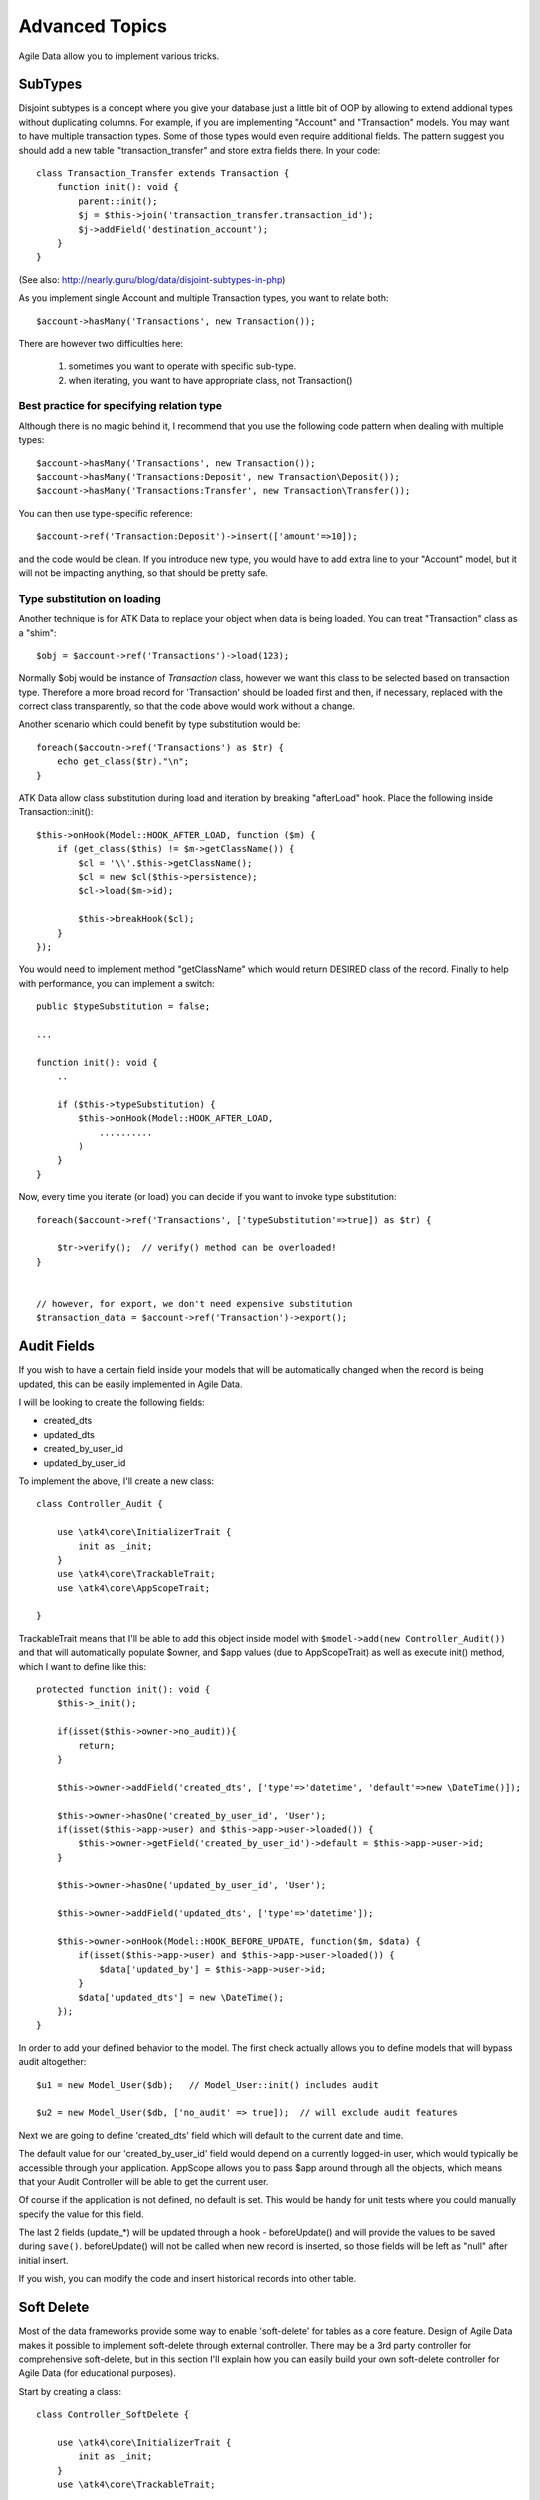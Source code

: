 
===============
Advanced Topics
===============

Agile Data allow you to implement various tricks.


SubTypes
========

Disjoint subtypes is a concept where you give your database just a little bit of
OOP by allowing to extend addional types without duplicating columns. For example,
if you are implementing "Account" and "Transaction" models. You may want to have
multiple transaction types. Some of those types would even require additional
fields. The pattern suggest you should add a new table "transaction_transfer" and
store extra fields there. In your code::

    class Transaction_Transfer extends Transaction {
        function init(): void {
            parent::init();
            $j = $this->join('transaction_transfer.transaction_id');
            $j->addField('destination_account');
        }
    }

(See also: http://nearly.guru/blog/data/disjoint-subtypes-in-php)

As you implement single Account and multiple Transaction types, you want to relate
both::

    $account->hasMany('Transactions', new Transaction());

There are however two difficulties here:

 1. sometimes you want to operate with specific sub-type.
 2. when iterating, you want to have appropriate class, not Transaction()

Best practice for specifying relation type
------------------------------------------

Although there is no magic behind it, I recommend that you use the following
code pattern when dealing with multiple types::

    $account->hasMany('Transactions', new Transaction());
    $account->hasMany('Transactions:Deposit', new Transaction\Deposit());
    $account->hasMany('Transactions:Transfer', new Transaction\Transfer());

You can then use type-specific reference::

    $account->ref('Transaction:Deposit')->insert(['amount'=>10]);

and the code would be clean. If you introduce new type, you would have to add
extra line to your "Account" model, but it will not be impacting anything, so
that should be pretty safe.

Type substitution on loading
----------------------------

Another technique is for ATK Data to replace your object when data is being
loaded. You can treat "Transaction" class as a "shim"::

    $obj = $account->ref('Transactions')->load(123);

Normally $obj would be instance of `Transaction` class, however we want this
class to be selected based on transaction type. Therefore a more broad
record for 'Transaction' should be loaded first and then, if necessary,
replaced with the correct class transparently, so that the code above
would work without a change.

Another scenario which could benefit by type substitution would be::

    foreach($accoutn->ref('Transactions') as $tr) {
        echo get_class($tr)."\n";
    }

ATK Data allow class substitution during load and iteration by breaking "afterLoad"
hook. Place the following inside Transaction::init()::

    $this->onHook(Model::HOOK_AFTER_LOAD, function ($m) {
        if (get_class($this) != $m->getClassName()) {
            $cl = '\\'.$this->getClassName();
            $cl = new $cl($this->persistence);
            $cl->load($m->id);

            $this->breakHook($cl);
        }
    });

You would need to implement method "getClassName" which would return DESIRED class
of the record. Finally to help with performance, you can implement a switch::

    public $typeSubstitution = false;

    ...

    function init(): void {
        ..

        if ($this->typeSubstitution) {
            $this->onHook(Model::HOOK_AFTER_LOAD,
                ..........
            )
        }
    }

Now, every time you iterate (or load) you can decide if you want to invoke type
substitution::

    foreach($account->ref('Transactions', ['typeSubstitution'=>true]) as $tr) {

        $tr->verify();  // verify() method can be overloaded!
    }


    // however, for export, we don't need expensive substitution
    $transaction_data = $account->ref('Transaction')->export();

Audit Fields
============

If you wish to have a certain field inside your models that will be automatically
changed when the record is being updated, this can be easily implemented in
Agile Data.

I will be looking to create the following fields:

- created_dts
- updated_dts
- created_by_user_id
- updated_by_user_id

To implement the above, I'll create a new class::

    class Controller_Audit {

        use \atk4\core\InitializerTrait {
            init as _init;
        }
        use \atk4\core\TrackableTrait;
        use \atk4\core\AppScopeTrait;

    }

TrackableTrait means that I'll be able to add this object inside model with
``$model->add(new Controller_Audit())`` and that will automatically populate
$owner, and $app values (due to AppScopeTrait) as well as execute init() method,
which I want to define like this::


    protected function init(): void {
        $this->_init();

        if(isset($this->owner->no_audit)){
            return;
        }

        $this->owner->addField('created_dts', ['type'=>'datetime', 'default'=>new \DateTime()]);

        $this->owner->hasOne('created_by_user_id', 'User');
        if(isset($this->app->user) and $this->app->user->loaded()) {
            $this->owner->getField('created_by_user_id')->default = $this->app->user->id;
        }

        $this->owner->hasOne('updated_by_user_id', 'User');

        $this->owner->addField('updated_dts', ['type'=>'datetime']);

        $this->owner->onHook(Model::HOOK_BEFORE_UPDATE, function($m, $data) {
            if(isset($this->app->user) and $this->app->user->loaded()) {
                $data['updated_by'] = $this->app->user->id;
            }
            $data['updated_dts'] = new \DateTime();
        });
    }

In order to add your defined behavior to the model. The first check actually
allows you to define models that will bypass audit altogether::

    $u1 = new Model_User($db);   // Model_User::init() includes audit

    $u2 = new Model_User($db, ['no_audit' => true]);  // will exclude audit features

Next we are going to define 'created_dts' field which will default to the
current date and time.

The default value for our 'created_by_user_id' field would depend on a currently
logged-in user, which would typically be accessible through your application.
AppScope allows you to pass $app around through all the objects, which means
that your Audit Controller will be able to get the current user.

Of course if the application is not defined, no default is set. This would be
handy for unit tests where you could manually specify the value for this field.

The last 2 fields (update_*) will be updated through a hook - beforeUpdate() and
will provide the values to be saved during ``save()``. beforeUpdate() will not
be called when new record is inserted, so those fields will be left as "null"
after initial insert.

If you wish, you can modify the code and insert historical records into other
table.

.. _soft_delete:

Soft Delete
===========

Most of the data frameworks provide some way to enable 'soft-delete' for tables
as a core feature. Design of Agile Data makes it possible to implement soft-delete
through external controller. There may be a 3rd party controller for comprehensive
soft-delete, but in this section I'll explain how you can easily build your own
soft-delete controller for Agile Data (for educational purposes).

Start by creating a class::

    class Controller_SoftDelete {

        use \atk4\core\InitializerTrait {
            init as _init;
        }
        use \atk4\core\TrackableTrait;

        function init(): void {
            $this->_init();

            if(isset($this->owner->no_soft_delete)){
                return;
            }

            $this->owner->addField('is_deleted', ['type'=>'boolean']);

            if (isset($this->owner->deleted_only)) {
                $this->owner->addCondition('is_deleted', true);
                $this->owner->addMethod('restore', \Closure::fromCallable([$this, 'restore']));
            } else {
                $this->owner->addCondition('is_deleted', false);
                $this->owner->addMethod('softDelete', \Closure::fromCallable([$this, 'softDelete']));
            }
        }

        function softDelete($m) {
            if (!$m->loaded()) {
                throw (new \atk4\core\Exception('Model must be loaded before soft-deleting'))->addMoreInfo('model', $m);
            }

            $id = $m->id;
            if ($m->hook('beforeSoftDelete') === false) {
                return $m;
            }

            $rs = $m->reload_after_save;
            $m->reload_after_save = false;
            $m->save(['is_deleted'=>true])->unload();
            $m->reload_after_save = $rs;

            $m->hook('afterSoftDelete', [$id]);
            return $m;
        }

        function restore($m) {
            if (!$m->loaded()) {
                throw (new \atk4\core\Exception(['Model must be loaded before restoring'))->addMoreInfo('model', $m);
            }

            $id = $m->id;
            if ($m->hook('beforeRestore') === false) {
                return $m;
            }

            $rs = $m->reload_after_save;
            $m->reload_after_save = false;
            $m->save(['is_deleted'=>false])->unload();
            $m->reload_after_save = $rs;

            $m->hook('afterRestore', [$id]);
            return $m;
        }
    }

This implementation of soft-delete can be turned off by setting model's property
'deleted_only' to true (if you want to recover a record).

When active, a new field will be defined 'is_deleted' and a new dynamic method
will be added into a model, allowing you to do this::

    $m = new Model_Invoice($db);
    $m->load(10);
    $m->softDelete();

The method body is actually defined in our controller. Notice that we have
defined 2 hooks - beforeSoftDelete and afterSoftDelete that work similarly to
beforeDelete and afterDelete.

beforeSoftDelete will allow you to "break" it in certain cases to bypass the
rest of method, again, this is to maintain consistency with the rest of before*
hooks in Agile Data.

Hooks are called through the model, so your call-back will automatically receive
first argument $m, and afterSoftDelete will pass second argument - $id of deleted
record.

I am then setting reload_after_save value to false, because after I set
'is_deleted' to false, $m will no longer be able to load the record - it will
fall outside of the DataSet. (We might implement a better method for saving
records outside of DataSet in the future).

After softDelete active record is unloaded, mimicking behavior of delete().

It's also possible for you to easily look at deleted records and even restore
them::

    $m = new Model_Invoice($db, ['deleted_only'=>true]);
    $m->load(10);
    $m->restore();

Note that you can call $m->delete() still on any record to permanently delete it.

Soft Delete that overrides default delete()
-------------------------------------------

In case you want $m->delete() to perform soft-delete for you - this can also be
achieved through a pretty simple controller. In fact I'm reusing the one from
before and just slightly modifying it::

    class Controller_SoftDelete {

        use \atk4\core\InitializerTrait {
            init as _init;
        }
        use \atk4\core\TrackableTrait;

        function init(): void {
            $this->_init();

            if(isset($this->owner->no_soft_delete)){
                return;
            }

            $this->owner->addField('is_deleted', ['type'=>'boolean']);

            if (isset($this->owner->deleted_only)) {
                $this->owner->addCondition('is_deleted', true);
                $this->owner->addMethod('restore', \Closure::fromCallable([$this, 'restore']));
            } else {
                $this->owner->addCondition('is_deleted', false);
                $this->owner->onHook(Model::HOOK_BEFORE_DELETE, \Closure::fromCallable([$this, 'softDelete']), null, 100);
            }
        }

        function softDelete($m) {
            if (!$m->loaded()) {
                throw (new \atk4\core\Exception('Model must be loaded before soft-deleting'))->addMoreInfo('model', $m);
            }

            $id = $m->id;

            $rs = $m->reload_after_save;
            $m->reload_after_save = false;
            $m->save(['is_deleted'=>true])->unload();
            $m->reload_after_save = $rs;

            $m->hook(Model::HOOK_AFTER_DELETE, [$id]);

            $m->breakHook(false); // this will cancel original delete()
        }

        function restore($m) {
            if (!$m->loaded()) {
                throw (new \atk4\core\Exception('Model must be loaded before restoring'))->addMoreInfo('model', $m);
            }

            $id = $m->id;
            if ($m->hook('beforeRestore') === false) {
                return $m;
            }

            $rs = $m->reload_after_save;
            $m->reload_after_save = false;
            $m->save(['is_deleted'=>false])->unload();
            $m->reload_after_save = $rs;

            $m->hook('afterRestore', [$id]);
            return $m;
        }
    }

Implementation of this controller is similar to the one above, however instead
of creating softDelete() it overrides the delete() method through a hook.
It will still call 'afterDelete' to mimic the behavior of regular delete() after
the record is marked as deleted and unloaded.

You can still access the deleted records::

    $m = new Model_Invoice($db, ['deleted_only'=>true]);
    $m->load(10);
    $m->restore();

Calling delete() on the model with 'deleted_only' property will delete it
permanently.

Creating Unique Field
=====================

Database can has UNIQUE constraint, but this does work if you use DataSet.
For instance, you may be only able to create one 'Category' with name 'Book',
but what if there is a soft-deleted record with same name or record that belongs
to another user?

With Agile Data you can create controller that will ensure that certain fields
inside your model are unique::

    class Controller_UniqueFields {
        use \atk4\core\InitializerTrait {
            init as _init;
        }
        use \atk4\core\TrackableTrait;

        protected $fields = null;

        function init(): void {
            $this->_init();

            // by default make 'name' unique
            if (!$this->fields) {
                $this->fields = [$this->owner->title_field];
            }

            $this->owner->onHook(Model::HOOK_BEFORE_SAVE, \Closure::fromCallable([$this, 'beforeSave']));
        }

        function beforeSave($m)
        {
            foreach ($this->fields as $field) {
                if ($m->dirty[$field]) {
                    $mm = clone $m;
                    $mm->addCondition($mm->id_field != $this->id);
                    $mm->tryLoadBy($field, $m->get($field));

                    if ($mm->loaded()) {
                        throw (new \atk4\core\Exception('Duplicate record exists'))
                            ->addMoreInfo('field', $field)
                            ->addMoreInfo('value', $m->get($field));
                    }
                }
            }
        }
    }

As expected - when you add a new model the new values are checked against
existing records. You can also slightly modify the logic to make addCondition
additive if you are verifying for the combination of matched fields.

Using WITH cursors
==================

Many SQL database engines support defining WITH cursors to use in select, update
and even delete statements.

.. php:method:: addWith(Model $model, string $alias, array $fields, bool $recursive = false)

    Agile toolkit data models also support these cursors. Usage is like this::

    $invoices = new Invoice();

    $contacts = new Contact();
    $contacts->addWith($invoices, 'inv', ['contact_id'=>'cid', 'ref_no', 'total_net'=>'invoiced'], false);
    $contacts->join('inv.cid');

.. code-block:: sql

    with
        `inv` (`cid`, `ref_no`, `total_net`) as (select `contact_id`, `ref_no`, `total_net` from `invoice`)
    select
        *
    from `contact`
        join `inv` on `inv`.`cid`=`contact`.`id`

.. note:: Supported starting from MySQL 8.x. MariaDB supported it earlier.

Creating Many to Many relationship
==================================

Depending on the use-case many-to-many relationships can be implemented
differently in Agile Data. I will be focusing on the practical approach.
My system has "Invoice" and "Payment" document and I'd like to introduce
"invoice_payment" that can link both entities together with fields
('invoice_id', 'payment_id', and 'amount_closed').
Here is what I need to do:

1. Create Intermediate Entity - InvoicePayment
----------------------------------------------

Create new Model::

    class Model_InvoicePayment extends \atk4\data\Model {
        public $table='invoice_payment';
        function init(): void
        {
            parent::init();
            $this->hasOne('invoice_id', 'Model_Invoice');
            $this->hasOne('payment_id', 'Model_Payment');
            $this->addField('amount_closed');
        }
    }

2. Update Invoice and Payment model
-----------------------------------

Next we need to define reference. Inside Model_Invoice add::

    $this->hasMany('InvoicePayment');

    $this->hasMany('Payment', [function($m) {
        $p = new Model_Payment($m->persistence);
        $j = $p->join('invoice_payment.payment_id');
        $j->addField('amount_closed');
        $j->hasOne('invoice_id', 'Model_Invoice');
    }, 'their_field'=>'invoice_id']);

    $this->onHook(Model::HOOK_BEFORE_DELETE, function($m){
        $m->ref('InvoicePayment')->toQuery()->delete()->execute();

        // If you have important per-row hooks in InvoicePayment
        // $payment = $m->ref('InvoicePayment'); $payment->each(function () use ($payment) { $payment->delete(); });
    });

You'll have to do a similar change inside Payment model. The code for '$j->'
have to be duplicated until we implement method Join->importModel().


3. How to use
-------------

Here are some use-cases. First lets add payment to existing invoice. Obviously
we cannot close amount that is bigger than invoice's total::

    $i->ref('Payment')->insert([
        'amount'=>$paid,
        'amount_closed'=> min($paid, $i->get('total')),
        'payment_code'=>'XYZ'
    ]);

Having some calculated fields for the invoice is handy. I'm adding `total_payments`
that shows how much amount is closed and `amount_due`::

    // define field to see closed amount on invoice
    $this->hasMany('InvoicePayment')
        ->addField('total_payments', ['aggregate'=>'sum', 'field'=>'amount_closed']);
    $this->addExpression('amount_due', '[total]-coalesce([total_payments],0)');

Note that I'm using coalesce because without InvoicePayments the aggregate sum
will return NULL. Finally let's build allocation method, that allocates new
payment towards a most suitable invoice::


    // Add to Model_Payment
    function autoAllocate()
    {
        $client = $this->ref['client_id'];
        $invoices = $client->ref('Invoice');

        // we are only interested in unpaid invoices
        $invoices->addCondition('amount_due', '>', 0);

        // Prioritize older invoices
        $invoices->setOrder('date');

        while($this->get('amount_due') > 0) {

            // See if any invoices match by 'reference';
            $invoices->tryLoadBy('reference', $this->get('reference'));

            if (!$invoices->loaded()) {

                // otherwise load any unpaid invoice
                $invoices->tryLoadAny();

                if(!$invoices->loaded()) {

                    // couldn't load any invoice.
                    return;
                }
            }

            // How much we can allocate to this invoice
            $alloc = min($this->get('amount_due'), $invoices->get('amount_due'))
            $this->ref('InvoicePayment')->insert(['amount_closed'=>$alloc, 'invoice_id'=>$invoices->id]);

            // Reload ourselves to refresh amount_due
            $this->reload();
        }
    }

The method here will prioritize oldest invoices unless it finds the one that
has a matching reference. Additionally it will allocate your payment towards
multiple invoices. Finally if invoice is partially paid it will only allocate
what is due.



Creating Related Entity Lookup
==============================

Sometimes when you add a record inside your model you want to specify some
related records not through ID but through other means. For instance, when
adding invoice, I want to make it possible to specify 'Category' through the
name, not only category_id. First, let me illustrate how can I do that with
category_id::

    class Model_Invoice extends \atk4\data\Model {
        function init(): void {

            parent::init();

            ...

            $this->hasOne('category_id', 'Model_Category');

            ...
        }
    }

    $m = new Model_Invoice($db);
    $m->insert(['total'=>20, 'client_id'=>402, 'category_id'=>6]);

So in situations when client_id and category_id is not known (such as import or
API call) this approach will require us to perform 2 extra queries::

    $m = new Model_Invoice($db);
    $m->insert([
        'total'=>20,
        'client_id'=>$m->ref('client_id')->loadBy('code', $client_code)->id,
        'category_id'=>$m->ref('category_id')->loadBy('name', $category)->id,
    ]);

The ideal way would be to create some "non-persistable" fields that can be used
to make things easier::

    $m = new Model_Invoice($db);
    $m->insert([
        'total'=>20,
        'client_code'=>$client_code,
        'category'=>$category
    ]);

Here is how to add them. First you need to create fields::

    $this->addField('client_code', ['never_persist'=>true]);
    $this->addField('client_name', ['never_persist'=>true]);
    $this->addField('category', ['never_persist'=>true]);

I have declared those fields with never_persist so they will never be used by
persistence layer to load or save anything. Next I need a beforeSave handler::

    $this->onHook(Model::HOOK_BEFORE_SAVE, function($m) {
        if($m->_isset($m['client_code') && !$m->_isset($m['client_id')) {
            $cl = $this->refModel('client_id');
            $cl->addCondition('code',$m->get('client_code'));
            $m->set('client_id', $cl->toQuery->field('id'));
        }

        if($m->_isset('client_name') && !$m->_isset('client_id')) {
            $cl = $this->refModel('client_id');
            $cl->addCondition('name', 'like', $m->get('client_name'));
            $m->set('client_id', $cl->toQuery->field('id'));
        }

        if($m->_isset('category') && !$m->_isset('category_id')) {
            $c = $this->refModel('category_id');
            $c->addCondition($c->title_field, 'like', $m->get('category'));
            $m->set('category_id', $c->toQuery->field('id'));
        }
    });

Note that isset() here will be true for modified fields only and behaves
differently from PHP's default behavior. See documentation for Model::isset

This technique allows you to hide the complexity of the lookups and also embed
the necessary queries inside your "insert" query.

Fallback to default value
-------------------------

You might wonder, with the lookup like that, how the default values will work?
What if the user-specified entry is not found? Lets look at the code::

    if($m->_isset('category') && !$m->_isset('category_id')) {
        $c = $this->refModel('category_id');
        $c->addCondition($c->title_field, 'like', $m->get('category'));
        $m->set('category_id', $c->toQuery('field',['id']));
    }

So if category with a name is not found, then sub-query will return "NULL".
If you wish to use a different value instead, you can create an expression::

    if($m->_isset('category') && !$m->_isset('category_id')) {
        $c = $this->refModel('category_id');
        $c->addCondition($c->title_field, 'like', $m->get('category'));
        $m->set('category_id', $this->expr('coalesce([],[])',[
            $c->toQuery->field('id'),
            $m->getField('category_id')->default
        ]));
    }

The beautiful thing about this approach is that default can also be defined
as a lookup query::

    $this->hasOne('category_id','Model_Category');
    $this->getField('category_id')->default =
        $this->refModel('category_id')->addCondition('name','Other')
            ->toQuery->field('id');


Inserting Hierarchical Data
===========================

In this example I'll be building API that allows me to insert multi-model
information. Here is usage example::

    $invoice->insert([
        'client'=>'Joe Smith',
        'payment'=>[
            'amount'=>15,
            'ref'=>'half upfront',
        ],
        'lines'=>[
            ['descr'=>'Book','qty'=>3, 'price'=>5]
            ['descr'=>'Pencil','qty'=>1, 'price'=>10]
            ['descr'=>'Eraser','qty'=>2, 'price'=>2.5]
        ],
    ]);

Not only 'insert' but 'set' and 'save' should be able to use those fields for
'payment' and 'lines', so we need to first define those as 'never_persist'.
If you curious about client lookup by-name, I have explained it in the previous
section. Add this into your Invoice Model::

    $this->addField('payment',['never_persist'=>true]);
    $this->addField('lines',['never_persist'=>true]);

Next both payment and lines need to be added after invoice is actually created,
so::

    $this->onHook(Model::HOOK_AFTER_SAVE, function($m, $is_update){
        if($m->_isset('payment')) {
            $m->ref('Payment')->insert($m->get('payment'));
        }

        if($m->_isset('lines')) {
            $m->ref('Line')->import($m->get('lines'));
        }
    });

You should never call save() inside afterSave hook, but if you wish to do some
further manipulation, you can reload a clone::

    $mm = clone $m;
    $mm->reload();
    if ($mm->get('amount_due') == 0) {
        $mm->save(['status'=>'paid']);
    }

Related Record Conditioning
===========================

Sometimes you wish to extend one Model into another but related field type
can also change. For example let's say we have Model_Invoice that extends
Model_Document and we also have Model_Client that extends Model_Contact.

In theory Document's 'contact_id' can be any Contact, however when you create
'Model_Invoice' you wish that 'contact_id' allow only Clients. First, lets
define Model_Document::

    $this->hasOne('client_id', 'Model_Contact');

One option here is to move 'Model_Contact' into model property, which will be
different for the extended class::

    $this->hasOne('client_id', $this->client_class);

Alternatively you can replace model in the init() method of Model_Invoice::

    $this->getRef('client_id')->model = 'Model_Client';

You can also use array here if you wish to pass additional information into
related model::

    $this->getRef('client_id')->model = ['Model_Client', 'no_audit'=>true];

Combined with our "Audit" handler above, this should allow you to relate
with deleted clients.

The final use case is when some value inside the existing model should be
passed into the related model. Let's say we have 'Model_Invoice' and we want to
add 'payment_invoice_id' that points to 'Model_Payment'. However we want this
field only to offer payments made by the same client. Inside Model_Invoice add::

    $this->hasOne('client_id', 'Client');

    $this->hasOne('payment_invoice_id', function($m){
        return $m->ref('client_id')->ref('Payment');
    });

    /// how to use

    $m = new Model_Invoice($db);
    $m->set('client_id', 123);

    $m->set('payment_invoice_id', $m->ref('payment_invoice_id')->tryLoadAny()->id);

In this case the payment_invoice_id will be set to ID of any payment by client
123. There also may be some better uses::

    $cl->ref('Invoice')->each(function($m) {

        $m->set('payment_invoice_id', $m->ref('payment_invoice_id')->tryLoadAny()->id);
        $m->save();

    });

Narrowing Down Existing References
==================================

Agile Data allow you to define multiple references between same entities, but
sometimes that can be quite useful. Consider adding this inside your Model_Contact::

    $this->hasMany('Invoice', 'Model_Invoice');
    $this->hasMany('OverdueInvoice', function($m){
        return $m->ref('Invoice')->addCondition('due','<',date('Y-m-d'))
    });

This way if you extend your class into 'Model_Client' and modify the 'Invoice'
reference to use different model::

    $this->getRef('Invoice')->model = 'Model_Invoice_Sale';

The 'OverdueInvoice' reference will be also properly adjusted.

